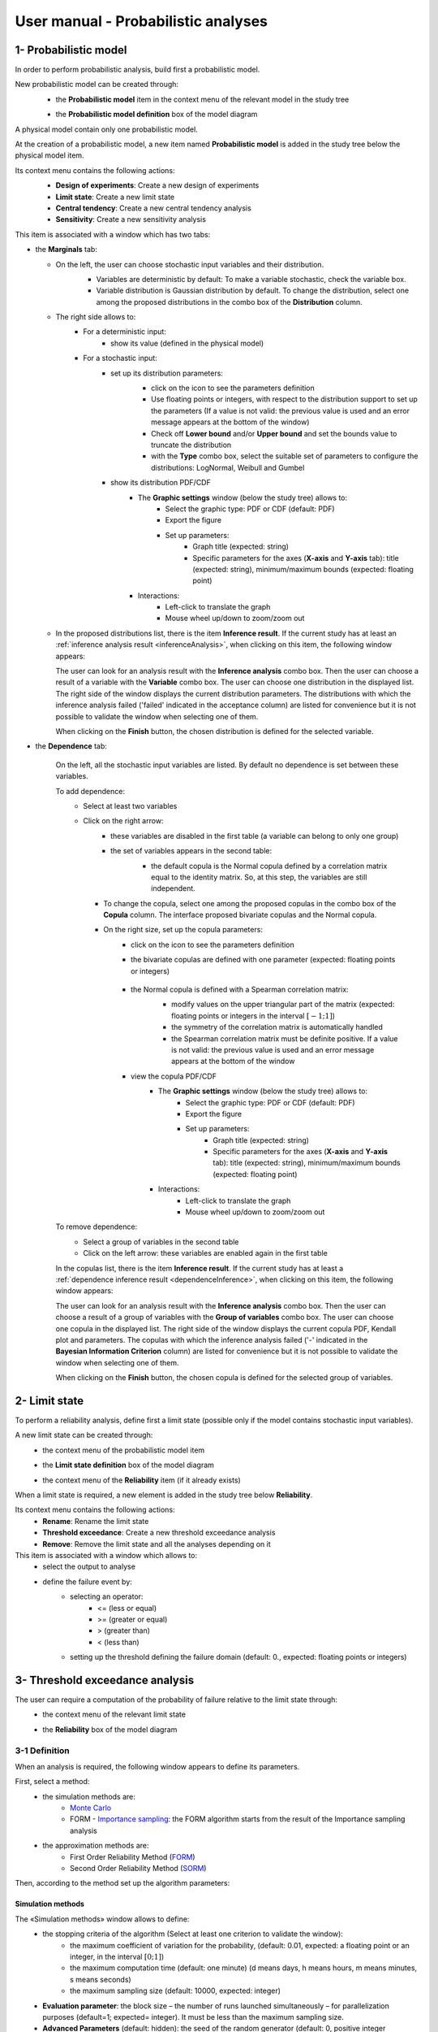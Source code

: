 ====================================
User manual - Probabilistic analyses
====================================

.. _probaModel:

1- Probabilistic model
======================

In order to perform probabilistic analysis, build first a probabilistic model.

New probabilistic model can be created through:
  - the **Probabilistic model** item in the context menu of the relevant model in the study tree

  .. image:: /user_manual/graphical_interface/physical_model/physicalModelDefinitionContextMenu.png
      :align: center

  - the **Probabilistic model definition** box of the model diagram

  .. image:: /user_manual/graphical_interface/probabilistic_analysis/probaModelBox.png
      :align: center

A physical model contain only one probabilistic model.

At the creation of a probabilistic model, a new item named **Probabilistic model** is added in the
study tree below the physical model item.

Its context menu contains the following actions:
  - **Design of experiments**: Create a new design of experiments
  - **Limit state**: Create a new limit state
  - **Central tendency**: Create a new central tendency analysis
  - **Sensitivity**: Create a new sensitivity analysis

  .. image:: /user_manual/graphical_interface/probabilistic_analysis/probabilisticModelMarginals.png
     :align: center

This item is associated with a window which has two tabs:

- the **Marginals** tab:

  - On the left, the user can choose stochastic input variables and their distribution.
      - Variables are deterministic by default: To make a variable stochastic, check the
        variable box.
      - Variable distribution is Gaussian distribution by default. To change the distribution,
        select one among the proposed distributions in the combo box of the **Distribution**
        column.

      .. image:: /user_manual/graphical_interface/probabilistic_analysis/probabilisticModelDistributionsList.png
          :align: center

      .. |infoButton| image:: /user_manual/graphical_interface/probabilistic_analysis/documentinfo.png

  - The right side allows to:
      - For a deterministic input:
          - show its value (defined in the physical model)
      - For a stochastic input:
          - set up its distribution parameters:
              - click on the icon |infoButton| to see the parameters definition
              - Use floating points or integers, with respect to the distribution support to set up the parameters
                (If a value is not valid: the previous value is used and an error message appears at the bottom
                of the window)
              - Check off **Lower bound** and/or **Upper bound** and set the bounds value
                to truncate the distribution
              - with the **Type** combo box, select the suitable set of parameters to configure the
                distributions: LogNormal, Weibull and Gumbel

              .. image:: /user_manual/graphical_interface/probabilistic_analysis/paramTypeProbaModel.png
                  :align: center

          - show its distribution PDF/CDF
              - The **Graphic settings** window (below the study tree) allows to:
                  - Select the graphic type: PDF or CDF (default: PDF)
                  - Export the figure
                  - Set up parameters:
                      - Graph title (expected: string)
                      - Specific parameters for the axes (**X-axis** and **Y-axis** tab): title (expected:
                        string), minimum/maximum bounds (expected: floating point)

              - Interactions:
                  - Left-click to translate the graph
                  - Mouse wheel up/down to zoom/zoom out


  - In the proposed distributions list, there is the item **Inference result**. If the current study has at least
    an :ref:`inference analysis result <inferenceAnalysis>`, when clicking on
    this item, the following window appears:

    .. image:: /user_manual/graphical_interface/probabilistic_analysis/inference_resultWizard.png
        :align: center

    The user can look for an analysis result with the **Inference analysis** combo box.
    Then the user can choose a result of a variable with the **Variable** combo box.
    The user can choose one distribution in the displayed list. The right side of the window displays
    the current distribution parameters.
    The distributions with which the inference analysis failed ('failed' indicated in the acceptance column) are
    listed for convenience but it is not possible to validate the window when selecting one of them.

    When clicking on the **Finish** button, the chosen distribution is defined for the selected variable.

- the **Dependence** tab:

    .. image:: /user_manual/graphical_interface/probabilistic_analysis/probabilisticModelDependence.png
        :align: center

    On the left, all the stochastic input variables are listed.
    By default no dependence is set between these variables.

    To add dependence:
      - Select at least two variables

        .. image:: /user_manual/graphical_interface/probabilistic_analysis/selectVar_DependenceTab.png
            :align: center

      - Click on the right arrow:
          - these variables are disabled in the first table (a variable can belong to only one group)
          - the set of variables appears in the second table:
              - the default copula is the Normal copula defined by a correlation matrix equal to
                the identity matrix. So, at this step, the variables are still independent.

              .. image:: /user_manual/graphical_interface/probabilistic_analysis/defaultCopula_DependenceTab.png
                  :align: center

        - To change the copula, select one among the proposed copulas in the combo box of the **Copula**
          column. The interface proposed bivariate copulas and the Normal copula.

          .. image:: /user_manual/graphical_interface/probabilistic_analysis/copulasList.png
            :align: center

        - On the right size, set up the copula parameters:
            - click on the icon |infoButton| to see the parameters definition
            - the bivariate copulas are defined with one parameter (expected: floating points or integers)

                .. image:: /user_manual/graphical_interface/probabilistic_analysis/bivariateCopulaParam.png
                    :align: center

            - the Normal copula is defined with a Spearman correlation matrix:
                - modify values on the upper triangular part of the matrix
                  (expected: floating points or integers in the interval :math:`\left[-1; 1\right]`)
                - the symmetry of the correlation matrix is automatically handled
                - the Spearman correlation matrix must be definite positive.
                  If a value is not valid: the previous value is used and an error message appears at the bottom
                  of the window

                .. image:: /user_manual/graphical_interface/probabilistic_analysis/probabilisticModelCorrelation.png
                    :align: center

            - view the copula PDF/CDF
               - The **Graphic settings** window (below the study tree) allows to:
                  - Select the graphic type: PDF or CDF (default: PDF)
                  - Export the figure
                  - Set up parameters:
                      - Graph title (expected: string)
                      - Specific parameters for the axes (**X-axis** and **Y-axis** tab): title (expected:
                        string), minimum/maximum bounds (expected: floating point)

               - Interactions:
                  - Left-click to translate the graph
                  - Mouse wheel up/down to zoom/zoom out

    To remove dependence:
      - Select a group of variables in the second table
      - Click on the left arrow: these variables are enabled again in the first table


    In the copulas list, there is the item **Inference result**. If the current study has at least
    a :ref:`dependence inference result <dependenceInference>`, when clicking on
    this item, the following window appears:

    .. image:: /user_manual/graphical_interface/probabilistic_analysis/dependenceInference_resultWizard.png
        :align: center

    The user can look for an analysis result with the **Inference analysis** combo box.
    Then the user can choose a result of a group of variables with the **Group of variables** combo box.
    The user can choose one copula in the displayed list. The right side of the window displays
    the current copula PDF, Kendall plot and parameters.
    The copulas with which the inference analysis failed ('-' indicated in the
    **Bayesian Information Criterion** column) are
    listed for convenience but it is not possible to validate the window when selecting one of them.

    When clicking on the **Finish** button, the chosen copula is defined for the selected group of variables.

2- Limit state
==============

To perform a reliability analysis, define first a limit state
(possible only if the model contains stochastic input variables).

A new limit state can be created through:
  - the context menu of the probabilistic model item

    .. image:: /user_manual/graphical_interface/probabilistic_analysis/probabilisticModelContextMenu.png
        :align: center

  - the **Limit state definition** box of the model diagram

    .. image:: /user_manual/graphical_interface/probabilistic_analysis/probaAnalysesBoxes.png
        :align: center

  - the context menu of the **Reliability** item (if it already exists)

When a limit state is required, a new element is added in the study tree below **Reliability**.

Its context menu contains the following actions:
  - **Rename**: Rename the limit state
  - **Threshold exceedance**: Create a new threshold exceedance analysis
  - **Remove**: Remove the limit state and all the analyses depending on it


This item is associated with a window which allows to:
  - select the output to analyse
  - define the failure event by:
      - selecting an operator:
          - <= (less or equal)
          - >= (greater or equal)
          - > (greater than)
          - < (less than)
      - setting up the threshold defining the failure domain (default:  0., expected: floating points or integers)


.. image:: /user_manual/graphical_interface/probabilistic_analysis/limitState.png
    :align: center


3- Threshold exceedance analysis
================================

The user can require a computation of the probability of failure relative to the limit state through:
  - the context menu of the relevant limit state

    .. image:: /user_manual/graphical_interface/probabilistic_analysis/limitStateContextMenu.png
        :align: center

  - the **Reliability** box of the model diagram

    .. image:: /user_manual/graphical_interface/probabilistic_analysis/reliabilityBox.png
        :align: center

3-1 Definition
''''''''''''''

When an analysis is required, the following window appears to define its parameters.

.. image:: /user_manual/graphical_interface/probabilistic_analysis/limitStateReliabilityAnalysis.png
    :align: center

First, select a method:
  - the simulation methods are:
      - `Monte Carlo <http://openturns.github.io/openturns/master/theory/reliability_sensitivity/monte_carlo_simulation.html>`_
      - FORM - `Importance sampling <http://openturns.github.io/openturns/latest/theory/reliability_sensitivity/importance_simulation.html>`_:
        the FORM algorithm starts from the result of the Importance sampling analysis

  - the approximation methods are:
      - First Order Reliability Method (`FORM <http://openturns.github.io/openturns/latest/theory/reliability_sensitivity/form_approximation.html>`_)
      - Second Order Reliability Method (`SORM <http://openturns.github.io/openturns/latest/theory/reliability_sensitivity/sorm_approximation.html>`_)

Then, according to the method set up the algorithm parameters:

Simulation methods
~~~~~~~~~~~~~~~~~~

The «Simulation methods» window allows to define:
  - the stopping criteria of the algorithm (Select at least one criterion to validate the window):
      - the maximum coefficient of variation for the probability, (default: 0.01,
        expected: a floating point or an integer, in the interval :math:`\left[0;1 \right]`)
      - the maximum computation time (default: one minute)
        (d means days, h means hours, m means minutes, s means seconds)
      - the maximum sampling size (default: 10000, expected: integer)
  - **Evaluation parameter**: the block size – the number of runs launched simultaneously – for parallelization
    purposes (default=1; expected= integer). It must be less than the maximum sampling size.
  - **Advanced Parameters** (default: hidden): the seed of the random generator (default: 0,
    positive integer expected)

.. image:: /user_manual/graphical_interface/probabilistic_analysis/limitStateReliabilitySimu.png
    :align: center

Approximation methods
~~~~~~~~~~~~~~~~~~~~~

The window allows to define optimization parameters:
    - the algorithm method: Abdo-Rackwitz, Cobyla (default), SQP
    - the starting point (default: means of the distributions of the stochastic inputs)
    - **Advanced Parameters** (default: hidden): the stopping criteria
       - the maximum number of iterations (default: 100, positive integer expected)
       - the errors: absolute, relative, residual and constraint errors (default: 1e-5, positive float expected)

.. image:: /user_manual/graphical_interface/probabilistic_analysis/limitStateReliabilityApprox.png
    :align: center

3-2 Launch
''''''''''

When the window is validated, a new element appears in the study tree below the relevant
limit state item in the **Reliability** section.

Its context menu has the following actions:
  - **Rename**: Rename the analysis
  - **Modify**: Reopen the setting window to change the analysis parameters
  - **Remove**: Remove the analysis from the study

This item is associated with a window displaying the list of the parameters, a
progress bar and Run/Stop buttons, to launch or stop the analysis.

.. image:: /user_manual/graphical_interface/probabilistic_analysis/reliabilityWindow.png
    :align: center


3-3 Results
'''''''''''

When the analysis is finished or stopped, a new result window appears which content depends
of the algorithm.

.. _reliamontecarloresult:

Monte Carlo
~~~~~~~~~~~

On the left, the section **Output** reminds the analysed output.

The results window gathers several tabs:

- The **Summary** tab shows:
    - the elapsed computation time
    - the number of simulations (i.e. calls to the model) performed
    - the failure probability estimate, its coefficient of variation and the corresponding
      confidence interval at 95%

    .. image:: /user_manual/graphical_interface/probabilistic_analysis/limitStateReliabilitySummary.png
        :align: center
    
- The **Histogram** tab presents the histogram of the output sample. The red vertical line
  represents the threshold of the failure event.

  - The **Graphic settings** window (below the study tree) allows to:
      - Export the figure
      - Set up parameters:
          - Graph title (expected: string)
          - Specific parameters for the axes (**X-axis** and **Y-axis** tab): title (expected:
            string), minimum/maximum bounds (expected: floating point)

  - Graph interactions:
        - Left-click to translate the graph
        - Mouse wheel up/down to zoom/zoom out

  .. image:: /user_manual/graphical_interface/probabilistic_analysis/limitStateReliabilityHistogram.png
      :align: center

- The **Convergence graph** tab presents the convergence of the probability estimate.

  - The **Graphic settings** window (below the study tree) allows to:
      - Export the figure
      - Set up parameters:
          - Graph title (expected: string)
          - Specific parameters for the axes (**X-axis** and **Y-axis** tab): title (expected:
            string), minimum/maximum bounds (expected: floating point)

  - Graph interactions:
        - Left-click to translate the graph
        - Mouse wheel up/down to zoom/zoom out

  .. image:: /user_manual/graphical_interface/probabilistic_analysis/limitStateReliabilityConvergence.png
          :align: center

- The **Parameters** tab reminds the user all the parameters values to perform the analysis.


.. _formresult:

FORM
~~~~

On the left, the section **Output** reminds the analysed output.

The results window gathers several tabs:

- The **Summary** tab shows:
    - the failure probability and the Hasofer reliability index
    - the optimization stopping criteria value: 
        - the number of iterations
        - the errors: absolute, relative, residual and constraint errors
    - the number of calls of the model

    .. image:: /user_manual/graphical_interface/probabilistic_analysis/limitStateReliabilityFORMSummary.png
        :align: center

- The **Design point** tab gathers:
    - the coordinates of the design point in the standard space and in the physical space
    - the `importance factors <http://openturns.github.io/openturns/latest/theory/reliability_sensitivity/importance_form.html>`_ of each variable

    .. image:: /user_manual/graphical_interface/probabilistic_analysis/limitStateReliabilityFORMDesignPoint.png
        :align: center

- The **Sensitivities** tab gathers:
    - the `sensitivity factors <http://openturns.github.io/openturns/latest/theory/reliability_sensitivity/sensitivity_form.html>`_
      of the failure probability and of the reliability index to the parameters
      of the marginals of the stochastic input variables.

    .. image:: /user_manual/graphical_interface/probabilistic_analysis/limitStateReliabilityFORMSensitivities.png
        :align: center

- The **Parameters** tab reminds the user all the parameters values to perform the analysis.

- The **Model** tab shows the model content and the limit state used to perform the analysis.

.. _sormresult:

SORM
~~~~

The SORM result window contains the same tabs as the FORM result window.

However the **Summary** tab contains additional results:
  - The failure probability and the reliability index computed with the **Breitung** formula;
  - The failure probability and the reliability index computed with the **Hohen Bichler** formula;
  - The failure probability and the reliability index computed with the **Tvedt** formula.

.. image:: /user_manual/graphical_interface/probabilistic_analysis/sormResultWindow.png
    :align: center

.. _formisresult:

FORM-IS
~~~~~~~

The FORM-IS result window contains the same tabs as the Monte Carlo result window and a **FORM results**
tab to display the tabs of a FORM result window.

.. image:: /user_manual/graphical_interface/probabilistic_analysis/limitStateReliabilityFORMIS.png
    :align: center

3- Central tendency analysis
============================

New central tendency analysis can be created thanks to:
  - the context menu of the probabilistic model item

    .. image:: /user_manual/graphical_interface/probabilistic_analysis/probabilisticModelContextMenu.png
        :align: center

  - the **Central tendency** box of the model diagram

    .. image:: /user_manual/graphical_interface/probabilistic_analysis/probaAnalysesBoxes.png
        :align: center

  - the context menu of the **Central tendency** item (if it already exists)

3-1 Definition
''''''''''''''

When an analysis is required, a window appears, in order to set up:
  - the outputs to be analyzed (**Select outputs** - default: all outputs are analyzed)
  - the method: `Monte Carlo sampling <http://openturns.github.io/openturns/latest/theory/reliability_sensitivity/monte_carlo_moments.html>`_ (default) or `Taylor Expansions <http://openturns.github.io/openturns/latest/theory/reliability_sensitivity/taylor_moments.html>`_ (second order)

.. image:: /user_manual/graphical_interface/probabilistic_analysis/centralTendency.png
    :align: center

Monte Carlo
~~~~~~~~~~~

The «Monte Carlo parameters» window allows to define:
  - the stopping criteria of the algorithm (Select at least one criterion to validate the window):
      - the maximum coefficient of variation for the mean, (default: 0.01,
        expected: a floating point or an integer, in the interval :math:`\left[0;1 \right]`)
      - the maximum computation time (default: one minute)
        (d means days, h means hours, m means minutes, s means seconds)
      - the maximum sampling size (default: 10000, expected: integer)
  - **Evaluation parameter**: the block size – the number of runs launched simultaneously – for parallelization
    purposes (default=1; expected= integer). It must be less than the maximum sampling size.
  - **Advanced Parameters** (default: hidden):
      - the seed of the random generator (default: 0, positive integer expected)
      - require the computation of the confidence interval (default: checked)
        at a given level (default: 0.95, expected: floating point or integer,
        in the interval :math:`\left[0;1 \right[`)


.. image:: /user_manual/graphical_interface/probabilistic_analysis/centralTendencyMC.png
    :align: center

Taylor expansions
~~~~~~~~~~~~~~~~~

.. image:: /user_manual/graphical_interface/probabilistic_analysis/centralTendencyTaylor.png
    :align: center

3-2 Launch
'''''''''''

When the window is validated, a new element appears in the study tree below **Central tendency**.

Its context menu has the following actions:
  - **Rename**: Rename the analysis
  - **Modify**: Reopen the setting window to change the analysis parameters
  - **Remove**: Remove the analysis from the study

This item is associated with a window displaying the list of the parameters, a
progress bar and Run/Stop buttons, to launch or stop the analysis.

.. image:: /user_manual/graphical_interface/probabilistic_analysis/centralTendencyWindow.png
    :align: center


3-3 Results
'''''''''''

When the analysis is finished or stopped, a result window appears.

.. _montecarloresult:

Monte Carlo
~~~~~~~~~~~

The **Table** tab, the **Cobweb plot** tab, the **Plot matrix** tab and the **Scatter plots** tab
are linked. It means that when the user select some points on one of these representations,
these points are automatically selected on the others.

The results window gathers the following tabs:

- The **Summary** tab summarizes the results of the analysis, for a selected variable (left column):
  sample size, minimum/maximum values, input values at
  the extrema of the outputs, moments estimates and empirical quantiles.

  .. image:: /user_manual/graphical_interface/probabilistic_analysis/centralTendencySummary.png
      :align: center

- The **PDF/CDF** tab presents the PDF/CDF of the variables
  together with a `kernel smoothing <http://openturns.github.io/openturns/latest/theory/data_analysis/kernel_smoothing.html>`_ representation.

  - The **Graphic settings** window (below the study tree) allows to:
      - Select the graphic type: PDF or CDF (default: PDF)
      - Export the figure
      - Set up parameters:

        - Graph title (expected: string)
        - Specific parameters for the axes (**X-axis** and **Y-axis** tab): title (expected:
          string), minimum/maximum bounds (expected: floating point)

  - Interactions:
      - Left-click to translate the graph
      - Mouse wheel up/down to zoom/zoom out

  .. image:: /user_manual/graphical_interface/probabilistic_analysis/centralTendencyPDF.png
      :align: center

- The **Box plots** tab presents the `box plot <https://commons.wikimedia.org/w/index.php?curid=14524285>`_
  of the variables.

  - The **Graphic settings** window (below the study tree) allows to:
      - Export the figure
      - Set up parameters:

        - Graph title (expected: string)
        - Specific parameters for the axes (**X-axis** and **Y-axis** tab): title (expected:
          string), minimum/maximum bounds (expected: floating point)

  - Interactions:
      - Left-click to translate the graph
      - Mouse wheel up/down to zoom/zoom out

  .. image:: /user_manual/graphical_interface/probabilistic_analysis/centralTendencyBoxplot.png
      :align: center

- The **Dependence** tab displays the `Spearman's matrix <http://openturns.github.io/openturns/latest/theory/data_analysis/spearman_coefficient.html>`_ estimate.

    - The cells are colored according to the value of the Spearman's coefficient.
    - Its context menu allows to export the table in a CSV file or as a PNG image.
    - Select cells and Press Ctrl+C to copy values in the clipboard

  .. image:: /user_manual/graphical_interface/deterministic_analysis/doe_dependence.png
      :align: center

- The **Table** tab presents the sample generated by the Monte Carlo sampling
  method and the resulting output values. The table can be exported (**Export** button).

  - Interactions:
      - Left-click (optional: + Ctrl) on lines to select them
      - Left-click on column header to sort values in ascending or descending order 
      - Left-click on a column header and drag it in another place to change columns order

  .. image:: /user_manual/graphical_interface/deterministic_analysis/designOfExperimentTable.png
      :align: center


- The **Cobweb plot** tab displays all the points generated by the analysis.

  - The **Graphic settings** window (below the study tree) allows to:
      - Select the variables to display and the axis order
      - Modify the space where the values are plotted with the **Ranks** check button
        (default: physical space). Check off the button to display the rank of the values
      - Export the figure

  - Interaction:
      - Left-click on columns to select curves (multiple selection possible)

  .. image:: /user_manual/graphical_interface/probabilistic_analysis/centralTendencyCobweb.png
      :align: center

- The **Plot matrix** tab: histograms of the distribution of each variable (diagonal) and
  scatter plots between each couple of input/output variables (off-diagonal).

  - The **Graphic settings** window (below the study tree) allows to:
      - Select the variables to display and the columns order
      - Export the figure

  - Interactions:
      - Right-click to select points
      - Left-click to translate the graph
      - Mouse wheel up/down to zoom/zoom out

  .. image:: /user_manual/graphical_interface/probabilistic_analysis/centralTendencyPlotmatrix.png
      :align: center

- The **Scatter plots** tab displays the scatter plot of two parameters.

  - The **Graphic settings** window (below the study tree) allows to:
      - Select the variables to plot on X-axis and Y-axis (default: first output versus first input)
      - Modify the space where the values are plotted with the **Ranks** check button
        (default: physical space). Check off the button to display the rank of the values.
      - Export the figure
      - Set up parameters:

        - Graph title (expected: string)
        - Specific parameters for the axes (**X-axis** and **Y-axis** tab): title (expected:
          string), minimum/maximum bounds (expected: floating point), log
          scale (check button only available if axis values are positive)
        - Plot style: color, marker size and style (cross, circle, diamond, square, plus)

  - Interactions:
      - Right-click to select points
      - Left-click to translate the graph
      - Mouse wheel up/down to zoom/zoom out

  .. image:: /user_manual/graphical_interface/probabilistic_analysis/centralTendencyScatter.png
      :align: center


- The **Parameters** tab reminds the user all the parameters values to perform the analysis.

  .. image:: /user_manual/graphical_interface/probabilistic_analysis/centralTendency_MC_tab_Parameters.png
      :align: center

- The **Model** tab shows the model content used to perform the analysis.

.. _taylorresult:

Taylor expansions
~~~~~~~~~~~~~~~~~

.. image:: /user_manual/graphical_interface/probabilistic_analysis/centralTendencyTaylorResults.png
    :align: center

The results window gathers, for a selected output (left column):
  - the output mean corresponding to the first and second order expansions
  - the standard deviation of the output
  - the variance of the output

4- Sensitivity analysis
=======================

New sensitivity analysis can be created thanks to:
  - the context menu of the probabilistic model item

    .. image:: /user_manual/graphical_interface/probabilistic_analysis/probabilisticModelContextMenu.png
        :align: center

  - the **Sensitivity** box of the model diagram

    .. image:: /user_manual/graphical_interface/probabilistic_analysis/probaAnalysesBoxes.png
        :align: center

  - the context menu of the **Sensitivity** item (if it already exists)

The input variables must be independent to perform a sensitivity analysis.

4-1 Definition
''''''''''''''

When an analysis is required, a window appears, in order to set up:
  - the outputs to be analyzed (**Select outputs** - default: all outputs are analyzed)
  - the method: `Sobol <http://openturns.github.io/openturns/master/theory/reliability_sensitivity/sensitivity_sobol.html>`_ (default), SRC (= `Standardised Regression Coefficient <http://openturns.github.io/openturns/latest/theory/reliability_sensitivity/ranking_src.html>`_)

.. image:: /user_manual/graphical_interface/probabilistic_analysis/sensitivityAnalysisMethods.png
    :align: center

Sobol indices
~~~~~~~~~~~~~

The «Sobol parameters» window allows to define:
  - the stopping criteria of the algorithm (Select at least one criterion to validate the window):
      - the maximum confidence interval length of the first order indices (default: 0.01,
        expected: a floating point or an integer, in the interval :math:`\left[0;1 \right]`)
      - the maximum computation time (default: one minute)
        (d means days, h means hours, m means minutes, s means seconds)
      - the maximum calls (default: 10000, expected: integer)
  - **Evaluation parameters**:
      - the replication size (default=1000; expected= integer).
          - The label **Number of calls by iteration** is updated according to its value.
          - At each iteration of the algorithm, the model is evaluated *nbEval* times:
              :math:`nbEval = (nbInputs + 2) * replicationSize`
              with *nbInputs*, the number of stochastic input variables
          - The maximum calls must be greater than *nbEval*
      - the block size – the number of runs launched simultaneously – for parallelization
        purposes (default=1; expected= integer).
  - **Advanced Parameters** (default: hidden):
      - the confidence level (default: 0.95; float expected).
      - the seed of the random generator (default: 0, positive integer expected)


.. image:: /user_manual/graphical_interface/probabilistic_analysis/sensitivityAnalysisDefineSobol.png
    :align: center

See the :ref:`Sensitivity <SobolExample>` section in the example guide.

SRC indices
~~~~~~~~~~~

The «SRC parameters» window allows to define:
  - **Evaluation parameters**:
     - the sample size (default: 10000, integer expected)
     - the block size – the number of runs launched simultaneously – for parallelization
       purposes (default=1; expected= integer). It must be less than the sample size.
  - **Advanced Parameters** (default: hidden): the seed of the random generator
    (default: 0, positive integer expected)

.. image:: /user_manual/graphical_interface/probabilistic_analysis/sensitivityAnalysisDefineSRC.png
    :align: center

4-2 Launch
''''''''''

When the window is validated, a new element appears in the study tree below **Sensitivity**.

Its context menu has the following actions:
  - **Rename**: Rename the analysis
  - **Modify**: Reopen the setting window to change the analysis parameters
  - **Remove**: Remove the analysis from the study

This item is associated with a window displaying the list of the parameters, a
progress bar and Run/Stop buttons, to launch or stop the analysis.

.. image:: /user_manual/graphical_interface/probabilistic_analysis/sensitivityAnalysisWindow.png
    :align: center


4-3 Results
'''''''''''

When the analysis is finished or stopped, a result window appears.

.. _sobolresult:

Sobol indices
~~~~~~~~~~~~~

.. image:: /user_manual/graphical_interface/probabilistic_analysis/sensitivityAnalysisSobol.png
    :align: center

The results window gathers these tabs:

- The **Indices** tab includes, for a selected output (left column):

  - the graph of the input variables first and total order indices and there confidence intervals.

    - The **Graphic settings** window (below the study tree) allows to:
       - Export the figure
       - Set up parameters:
          - Graph title (expected: string)
          - X-axis labels orientation
          - Axes title (expected: string)

  - the table of the input variables first and total order indices and there confidence intervals.

      - Interactions:
          - Select cells and Press Ctrl+C to copy values in the clipboard
          - Left-click on column header to sort values in ascending or descending order.
            When sorting the table, the indices are also sorted on the graph.

  - The index corresponding to the interactions.

  .. |attentionButton| image:: /user_manual/graphical_interface/probabilistic_analysis/task-attention.png

  If the Sobol's indices estimates are incoherent, refer to the warning message in the tooltip of |attentionButton|,
  and try to perform the analysis with a greater sample size.
  If the analysis has been launched while the physical model has correlated input variables, a message
  is added at the bottom of the window to warn the user the result can be false.

- The **Summary** tab includes the values of the stopping criteria.

.. image:: /user_manual/graphical_interface/probabilistic_analysis/sensitivityAnalysisSobol_tab_summary.png
    :align: center

- The **Parameters** tab reminds the user all the parameters values to perform the analysis.

  .. image:: /user_manual/graphical_interface/probabilistic_analysis/sensitivityAnalysisSobol_tab_parameters1.png
      :align: center

.. _srcresult:

SRC indices
~~~~~~~~~~~

.. image:: /user_manual/graphical_interface/probabilistic_analysis/sensitivityAnalysisSRC.png
    :align: center

The results window gathers these tabs:

- The **Indices** tab includes, for a selected output (left column):

  - the graph of the input variables SRC indices.

     - The **Graphic settings** window (below the study tree) allows to:
         - Export the figure
         - Set up parameters:
             - Graph title (expected: string)
             - X-axis labels orientation
             - Axes title (expected: string)

  - the table of the input variables SRC indices.

      - Interactions:
          - Select cells and Press Ctrl+C to copy values in the clipboard
          - Left-click on column header to sort values in ascending or descending order.
            When sorting the table, the indices are also sorted on the graph.

  If the analysis has been launched while the physical model has correlated input variables, a message
  is added at the bottom of the window to warn the user the result can be false.

- The **Parameters** tab reminds the user all the parameters values to perform the analysis.

  .. image:: /user_manual/graphical_interface/probabilistic_analysis/sensitivityAnalysisSRC_tab_parameters.png
      :align: center

